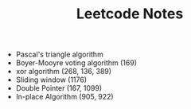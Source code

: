 #+TITLE: Leetcode Notes

- Pascal's triangle algorithm
- Boyer-Mooyre voting algorithm (169)
- xor algorithm (268, 136, 389)
- Sliding window (1176)
- Double Pointer (167, 1099)
- In-place Algorithm (905, 922)
